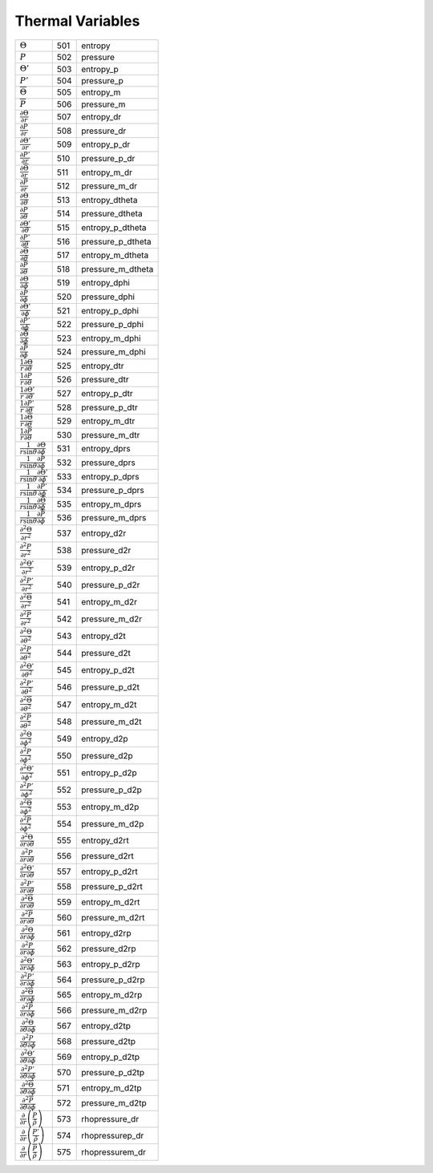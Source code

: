 Thermal Variables
====================================================================

======================================================================================== ===== ====================== 
 :math:`\Theta`                                                                           501    entropy    
 :math:`P`                                                                                502    pressure   
 :math:`\Theta'`                                                                          503    entropy\_p  
 :math:`P'`                                                                               504    pressure\_p 
 :math:`\overline{\Theta}`                                                                505    entropy\_m  
 :math:`\overline{P}`                                                                     506    pressure\_m 
 :math:`\frac{\partial \Theta}{\partial r}`                                               507    entropy\_dr     
 :math:`\frac{\partial P}{\partial r}`                                                    508    pressure\_dr    
 :math:`\frac{\partial \Theta'}{\partial r}`                                              509    entropy\_p\_dr   
 :math:`\frac{\partial P'}{\partial r}`                                                   510    pressure\_p\_dr  
 :math:`\frac{\partial \overline{\Theta}}{\partial r}`                                    511    entropy\_m\_dr   
 :math:`\frac{\partial \overline{P}}{\partial r}`                                         512    pressure\_m\_dr 
 :math:`\frac{\partial \Theta}{\partial \theta}`                                          513    entropy\_dtheta     
 :math:`\frac{\partial P}{\partial \theta}`                                               514    pressure\_dtheta    
 :math:`\frac{\partial \Theta'}{\partial \theta}`                                         515    entropy\_p\_dtheta   
 :math:`\frac{\partial P'}{\partial \theta}`                                              516    pressure\_p\_dtheta  
 :math:`\frac{\partial \overline{\Theta}}{\partial \theta}`                               517    entropy\_m\_dtheta   
 :math:`\frac{\partial \overline{P}}{\partial \theta}`                                    518    pressure\_m\_dtheta  
 :math:`\frac{\partial \Theta}{\partial \phi}`                                            519    entropy\_dphi     
 :math:`\frac{\partial P}{\partial \phi}`                                                 520    pressure\_dphi    
 :math:`\frac{\partial \Theta'}{\partial \phi}`                                           521    entropy\_p\_dphi   
 :math:`\frac{\partial P'}{\partial \phi}`                                                522    pressure\_p\_dphi  
 :math:`\frac{\partial \overline{\Theta}}{\partial \phi}`                                 523    entropy\_m\_dphi   
 :math:`\frac{\partial \overline{P}}{\partial \phi}`                                      524    pressure\_m\_dphi  
 :math:`\frac{1}{r}\frac{\partial \Theta}{\partial \theta}`                               525    entropy\_dtr     
 :math:`\frac{1}{r}\frac{\partial P}{\partial \theta}`                                    526    pressure\_dtr    
 :math:`\frac{1}{r}\frac{\partial \Theta'}{\partial \theta}`                              527    entropy\_p\_dtr   
 :math:`\frac{1}{r}\frac{\partial P'}{\partial \theta}`                                   528    pressure\_p\_dtr  
 :math:`\frac{1}{r}\frac{\partial \overline{\Theta}}{\partial \theta}`                    529    entropy\_m\_dtr   
 :math:`\frac{1}{r}\frac{\partial \overline{P}}{\partial \theta}`                         530    pressure\_m\_dtr  
 :math:`\frac{1}{r\mathrm{sin}\theta} \frac{\partial \Theta}{\partial \phi}`              531    entropy\_dprs     
 :math:`\frac{1}{r\mathrm{sin}\theta} \frac{\partial P}{\partial \phi}`                   532    pressure\_dprs    
 :math:`\frac{1}{r\mathrm{sin}\theta} \frac{\partial \Theta'}{\partial \phi}`             533    entropy\_p\_dprs   
 :math:`\frac{1}{r\mathrm{sin}\theta} \frac{\partial P'}{\partial \phi}`                  534    pressure\_p\_dprs  
 :math:`\frac{1}{r\mathrm{sin}\theta} \frac{\partial \overline{\Theta}}{\partial \phi}`   535    entropy\_m\_dprs   
 :math:`\frac{1}{r\mathrm{sin}\theta} \frac{\partial \overline{P}}{\partial \phi}`        536    pressure\_m\_dprs  
 :math:`\frac{\partial^2 \Theta}{\partial r^2}`                                           537    entropy\_d2r     
 :math:`\frac{\partial^2 P}{\partial r^2}`                                                538    pressure\_d2r    
 :math:`\frac{\partial^2 \Theta'}{\partial r^2}`                                          539    entropy\_p\_d2r   
 :math:`\frac{\partial^2 P'}{\partial r^2}`                                               540    pressure\_p\_d2r  
 :math:`\frac{\partial^2 \overline{\Theta}}{\partial r^2}`                                541    entropy\_m\_d2r   
 :math:`\frac{\partial^2 \overline{P}}{\partial r^2}`                                     542    pressure\_m\_d2r  
 :math:`\frac{\partial^2 \Theta}{\partial \theta^2}`                                      543    entropy\_d2t     
 :math:`\frac{\partial^2 P}{\partial \theta^2}`                                           544    pressure\_d2t    
 :math:`\frac{\partial^2 \Theta'}{\partial \theta^2}`                                     545    entropy\_p\_d2t   
 :math:`\frac{\partial^2 P'}{\partial \theta^2}`                                          546    pressure\_p\_d2t  
 :math:`\frac{\partial^2 \overline{\Theta}}{\partial \theta^2}`                           547    entropy\_m\_d2t   
 :math:`\frac{\partial^2 \overline{P}}{\partial \theta^2}`                                548    pressure\_m\_d2t  
 :math:`\frac{\partial^2 \Theta}{\partial \phi^2}`                                        549    entropy\_d2p     
 :math:`\frac{\partial^2 P}{\partial \phi^2}`                                             550    pressure\_d2p    
 :math:`\frac{\partial^2 \Theta'}{\partial \phi^2}`                                       551    entropy\_p\_d2p   
 :math:`\frac{\partial^2 P'}{\partial \phi^2}`                                            552    pressure\_p\_d2p  
 :math:`\frac{\partial^2 \overline{\Theta}}{\partial \phi^2}`                             553    entropy\_m\_d2p   
 :math:`\frac{\partial^2 \overline{P}}{\partial \phi^2}`                                  554    pressure\_m\_d2p  
 :math:`\frac{\partial^2 \Theta}{\partial r \partial \theta}`                             555    entropy\_d2rt     
 :math:`\frac{\partial^2 P}{\partial r \partial \theta}`                                  556    pressure\_d2rt    
 :math:`\frac{\partial^2 \Theta'}{\partial r \partial \theta}`                            557    entropy\_p\_d2rt   
 :math:`\frac{\partial^2 P'}{\partial r \partial \theta}`                                 558    pressure\_p\_d2rt  
 :math:`\frac{\partial^2 \overline{\Theta}}{\partial r \partial \theta}`                  559    entropy\_m\_d2rt   
 :math:`\frac{\partial^2 \overline{P}}{\partial r \partial \theta}`                       560    pressure\_m\_d2rt  
 :math:`\frac{\partial^2 \Theta}{\partial r \partial \phi}`                               561    entropy\_d2rp     
 :math:`\frac{\partial^2 P}{\partial r \partial \phi}`                                    562    pressure\_d2rp    
 :math:`\frac{\partial^2 \Theta'}{\partial r \partial \phi}`                              563    entropy\_p\_d2rp   
 :math:`\frac{\partial^2 P'}{\partial r \partial \phi}`                                   564    pressure\_p\_d2rp  
 :math:`\frac{\partial^2 \overline{\Theta}}{\partial r \partial \phi}`                    565    entropy\_m\_d2rp   
 :math:`\frac{\partial^2 \overline{P}}{\partial r \partial \phi}`                         566    pressure\_m\_d2rp  
 :math:`\frac{\partial^2 \Theta}{\partial \theta \partial \phi}`                          567    entropy\_d2tp     
 :math:`\frac{\partial^2 P}{\partial \theta \partial \phi}`                               568    pressure\_d2tp    
 :math:`\frac{\partial^2 \Theta'}{\partial \theta \partial \phi}`                         569    entropy\_p\_d2tp   
 :math:`\frac{\partial^2 P'}{\partial \theta \partial \phi}`                              570    pressure\_p\_d2tp  
 :math:`\frac{\partial^2 \overline{\Theta}}{\partial \theta \partial \phi}`               571    entropy\_m\_d2tp   
 :math:`\frac{\partial^2 \overline{P}}{\partial \theta \partial \phi}`                    572    pressure\_m\_d2tp  
 :math:`\frac{\partial}{\partial r} \left( \frac{P}{\hat{\rho}}\right)`                   573    rhopressure\_dr  
 :math:`\frac{\partial}{\partial r} \left( \frac{P'}{\hat{\rho}}\right)`                  574    rhopressurep\_dr 
 :math:`\frac{\partial}{\partial r} \left( \frac{\overline{P}}{\hat{\rho}}\right)`        575    rhopressurem\_dr 
======================================================================================== ===== ====================== 
